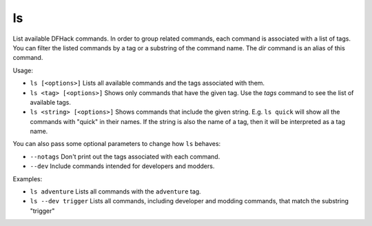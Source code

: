 ls
--

List available DFHack commands. In order to group related commands, each command
is associated with a list of tags. You can filter the listed commands by a tag
or a substring of the command name. The `dir` command is an alias of this
command.

Usage:

- ``ls [<options>]``
  Lists all available commands and the tags associated with them.
- ``ls <tag> [<options>]``
  Shows only commands that have the given tag. Use the `tags` command to see
  the list of available tags.
- ``ls <string> [<options>]``
  Shows commands that include the given string. E.g. ``ls quick`` will show all
  the commands with "quick" in their names. If the string is also the name of a
  tag, then it will be interpreted as a tag name.

You can also pass some optional parameters to change how ``ls`` behaves:

- ``--notags``
  Don't print out the tags associated with each command.
- ``--dev``
  Include commands intended for developers and modders.

Examples:

- ``ls adventure``
  Lists all commands with the ``adventure`` tag.
- ``ls --dev trigger``
  Lists all commands, including developer and modding commands, that match the
  substring "trigger"
